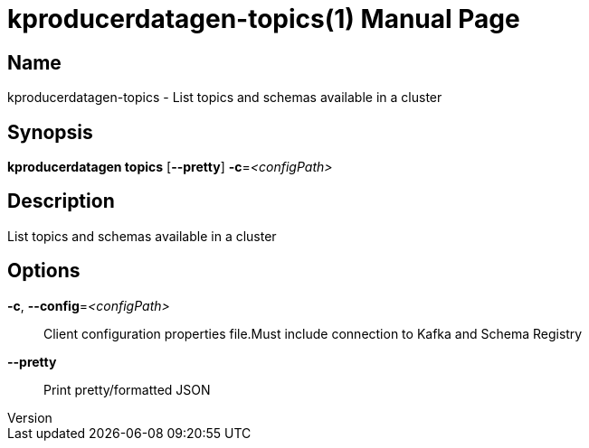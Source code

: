 // tag::picocli-generated-full-manpage[]
// tag::picocli-generated-man-section-header[]
:doctype: manpage
:revnumber: 
:manmanual: Kproducerdatagen Manual
:mansource: 
:man-linkstyle: pass:[blue R < >]
= kproducerdatagen-topics(1)

// end::picocli-generated-man-section-header[]

// tag::picocli-generated-man-section-name[]
== Name

kproducerdatagen-topics - List topics and schemas available in a cluster

// end::picocli-generated-man-section-name[]

// tag::picocli-generated-man-section-synopsis[]
== Synopsis

*kproducerdatagen topics* [*--pretty*] *-c*=_<configPath>_

// end::picocli-generated-man-section-synopsis[]

// tag::picocli-generated-man-section-description[]
== Description

List topics and schemas available in a cluster

// end::picocli-generated-man-section-description[]

// tag::picocli-generated-man-section-options[]
== Options

*-c*, *--config*=_<configPath>_::
  Client configuration properties file.Must include connection to Kafka and Schema Registry

*--pretty*::
  Print pretty/formatted JSON

// end::picocli-generated-man-section-options[]

// tag::picocli-generated-man-section-arguments[]
// end::picocli-generated-man-section-arguments[]

// tag::picocli-generated-man-section-commands[]
// end::picocli-generated-man-section-commands[]

// tag::picocli-generated-man-section-exit-status[]
// end::picocli-generated-man-section-exit-status[]

// tag::picocli-generated-man-section-footer[]
// end::picocli-generated-man-section-footer[]

// end::picocli-generated-full-manpage[]
